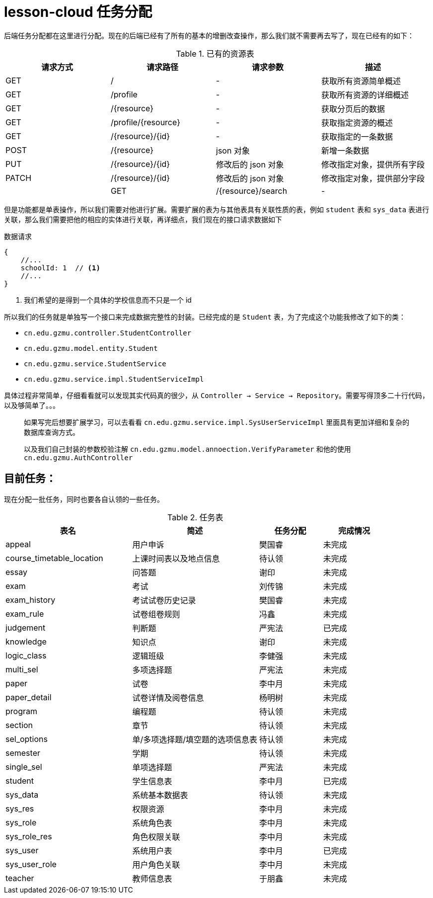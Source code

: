 = lesson-cloud 任务分配

后端任务分配都在这里进行分配。现在的后端已经有了所有的基本的增删改查操作，那么我们就不需要再去写了，现在已经有的如下：

[cols="4*", options="header"]
.已有的资源表
|===
|请求方式 | 请求路径 | 请求参数 | 描述

| GET | / |  -  |  获取所有资源简单概述
| GET | /profile | - | 获取所有资源的详细概述
| GET | /{resource}| - |  获取分页后的数据
| GET | /profile/{resource} | - | 获取指定资源的概述
| GET | /{resource}/{id} | - | 获取指定的一条数据
| POST| /{resource} | json 对象 | 新增一条数据
| PUT | /{resource}/{id} | 修改后的 json 对象 | 修改指定对象，提供所有字段
| PATCH | /{resource}/{id} | 修改后的 json 对象 |修改指定对象，提供部分字段 |
| GET | /{resource}/search | - | 获取指定资源的其他操作方法
|===

但是功能都是单表操作，所以我们需要对他进行扩展。需要扩展的表为与其他表具有关联性质的表，例如 `student` 表和 `sys_data` 表进行关联，那么我们需要把他的相应的实体进行关联，再详细点，我们现在的接口请求数据如下


.数据请求
----
{
    //...
    schoolId: 1  // <1>
    //...
}
----
<1> 我们希望的是得到一个具体的学校信息而不只是一个 id

所以我们的任务就是单独写一个接口来完成数据完整性的封装。已经完成的是 `Student` 表，为了完成这个功能我修改了如下的类：

* `cn.edu.gzmu.controller.StudentController`
* `cn.edu.gzmu.model.entity.Student`
* `cn.edu.gzmu.service.StudentService`
* `cn.edu.gzmu.service.impl.StudentServiceImpl`

具体过程非常简单，仔细看看就可以发现其实代码真的很少，从 `Controller -> Service -> Repository`。需要写得顶多二十行代码，以及够简单了。。。

____
如果写完后想要扩展学习，可以去看看 `cn.edu.gzmu.service.impl.SysUserServiceImpl` 里面具有更加详细和复杂的数据库查询方式。
____

____
以及我们自己封装的参数校验注解 `cn.edu.gzmu.model.annoection.VerifyParameter` 和他的使用 `cn.edu.gzmu.AuthController`
____

== 目前任务：

现在分配一批任务，同时也要各自认领的一些任务。

[cols="2,2,1,1", options="header"]
.任务表
|===
| 表名 | 简述 |  任务分配 | 完成情况
| appeal | 用户申诉 | 樊国睿 | 未完成
| course_timetable_location | 上课时间表以及地点信息 | 待认领 | 未完成
| essay | 问答题 | 谢印 | 未完成
| exam | 考试 | 刘传锦 | 未完成
| exam_history | 考试试卷历史记录 | 樊国睿 | 未完成
| exam_rule | 试卷组卷规则 | 冯鑫 | 未完成
| judgement | 判断题 | 严宪法 | 已完成
| knowledge | 知识点 | 谢印 | 未完成
| logic_class | 逻辑班级 | 李健强 | 未完成
| multi_sel | 多项选择题 | 严宪法 | 未完成
| paper | 试卷 | 李中月 | 未完成
| paper_detail | 试卷详情及阅卷信息 | 杨明树 | 未完成
| program | 编程题 | 待认领 | 未完成
| section | 章节 | 待认领 | 未完成
| sel_options | 单/多项选择题/填空题的选项信息表 | 待认领 | 未完成
| semester | 学期 | 待认领 | 未完成
| single_sel | 单项选择题 |  严宪法 | 未完成
| student | 学生信息表 | 李中月 | 已完成
| sys_data | 系统基本数据表 | 待认领 | 未完成
| sys_res | 权限资源 | 李中月 | 未完成
| sys_role | 系统角色表 | 李中月 | 未完成
| sys_role_res | 角色权限关联 |  李中月 | 未完成
| sys_user | 系统用户表 | 李中月 | 已完成
| sys_user_role | 用户角色关联 | 李中月 | 未完成
| teacher  | 教师信息表 | 于朋鑫 | 未完成

|===

